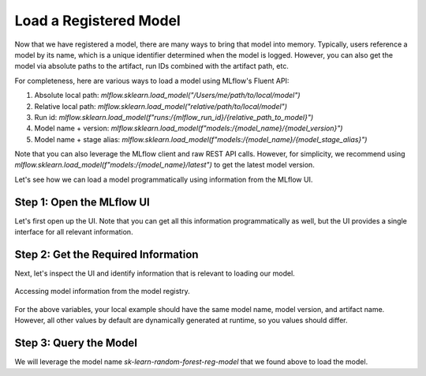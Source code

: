 Load a Registered Model
===================

Now that we have registered a model, there are many ways to bring that model into memory. Typically,
users reference a model by its name, which is a unique identifier determined when the model is 
logged. However, you can also get the model via absolute paths to the artifact, run IDs combined 
with the artifact path, etc.

For completeness, here are various ways to load a model using MLflow's Fluent API:

1. Absolute local path: `mlflow.sklearn.load_model("/Users/me/path/to/local/model")`
2. Relative local path: `mlflow.sklearn.load_model("relative/path/to/local/model")`
3. Run id: `mlflow.sklearn.load_model(f"runs:/{mlflow_run_id}/{relative_path_to_model}")`
4. Model name + version: `mlflow.sklearn.load_model(f"models:/{model_name}/{model_version}")`
5. Model name + stage alias: `mlflow.sklearn.load_model(f"models:/{model_name}/{model_stage_alias}")`

Note that you can also leverage the MLflow client and raw REST API calls. However, for simplicity,
we recommend using `mlflow.sklearn.load_model(f"models:/{model_name}/latest")` to get the latest 
model version. 

Let's see how we can load a model programmatically using information from the MLflow UI.

Step 1: Open the MLflow UI
--------------------------

Let's first open up the UI. Note that you can get all this information programmatically as well, but
the UI provides a single interface for all relevant information. 

.. code-section::
    .. code-block:: bash 
        :name: start-mlflow-ui

        mlflow ui

Step 2: Get the Required Information 
------------------------------------

Next, let's inspect the UI and identify information that is relevant to loading our model. 


.. figure:: ../../_static/images/tutorials/introductory/model-registry/mlflow_ui.png
   :width: 1024px
   :align: center
   :alt: Model information from the mlflow ui.

   Accessing model information from the model registry.

For the above variables, your local example should have the same model name, model version, and 
artifact name. However, all other values by default are dynamically generated at runtime, so you 
values should differ. 

Step 3: Query the Model
------------------------

We will leverage the model name `sk-learn-random-forest-reg-model` that we found above to 
load the model.

.. code-section::
    .. code-block:: python 
        :name: get-model 

        import mlflow.sklearn
        from sklearn.datasets import make_regression

        model_name = "sk-learn-random-forest-reg-model"
        model_version = "latest"

        # Load the model from the Model Registry
        model_uri = f"models:/{model_name}/{model_version}"
        model = mlflow.sklearn.load_model(model_uri)

        # Generate a new dataset for prediction and predict
        X_new, _ = make_regression(n_features=4, n_informative=2, random_state=0, shuffle=False)
        y_pred_new = model.predict(X_new)

        print(y_pred_new)


